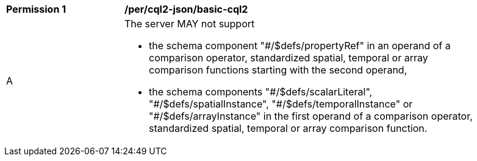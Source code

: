 [[per_cql2-json_basic-cql2]]
[width="90%",cols="2,6a"]
|===
^|*Permission {counter:per-id}* |*/per/cql2-json/basic-cql2*
^|A |The server MAY not support 

* the schema component "#/$defs/propertyRef" in an operand of a comparison operator, standardized spatial, temporal or array comparison functions starting with the second operand,
* the schema components "\#/$defs/scalarLiteral", "#/$defs/spatialInstance", "\#/$defs/temporalInstance" or "#/$defs/arrayInstance" in the first operand of a comparison operator, standardized spatial, temporal or array comparison function.
|===

